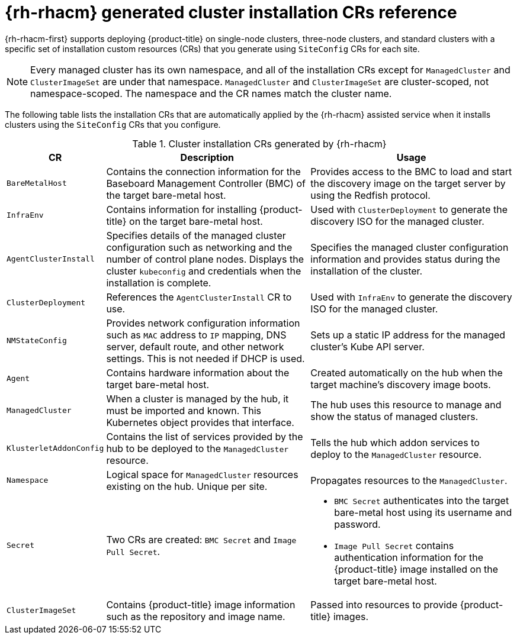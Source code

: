 // Module included in the following assemblies:
//
// * scalability_and_performance/ztp_far_edge/ztp-manual-install.adoc

:_content-type: REFERENCE
[id="ztp-installation-crs_{context}"]
= {rh-rhacm} generated cluster installation CRs reference

{rh-rhacm-first} supports deploying {product-title} on single-node clusters, three-node clusters, and standard clusters with a specific set of installation custom resources (CRs) that you generate using `SiteConfig` CRs for each site.

[NOTE]
====
Every managed cluster has its own namespace, and all of the installation CRs except for `ManagedCluster` and `ClusterImageSet` are under that namespace. `ManagedCluster` and `ClusterImageSet` are cluster-scoped, not namespace-scoped. The namespace and the CR names match the cluster name.
====

The following table lists the installation CRs that are automatically applied by the {rh-rhacm} assisted service when it installs clusters using the `SiteConfig` CRs that you configure.

.Cluster installation CRs generated by {rh-rhacm}
[cols="1,3,3", options="header"]
|===
|CR |Description |Usage

|`BareMetalHost`
|Contains the connection information for the Baseboard Management Controller (BMC) of the target bare-metal host.
|Provides access to the BMC to load and start the discovery image on the target server by using the Redfish protocol.

|`InfraEnv`
|Contains information for installing {product-title} on the target bare-metal host.
|Used with `ClusterDeployment` to generate the discovery ISO for the managed cluster.

|`AgentClusterInstall`
|Specifies details of the managed cluster configuration such as networking and the number of control plane nodes. Displays the cluster `kubeconfig` and credentials when the installation is complete.
|Specifies the managed cluster configuration information and provides status during the installation of the cluster.

|`ClusterDeployment`
|References the `AgentClusterInstall` CR to use.
|Used with `InfraEnv` to generate the discovery ISO for the managed cluster.

|`NMStateConfig`
|Provides network configuration information such as `MAC` address to `IP` mapping, DNS server, default route, and other network settings. This is not needed if DHCP is used.
|Sets up a static IP address for the managed cluster’s Kube API server.

|`Agent`
|Contains hardware information about the target bare-metal host.
|Created automatically on the hub when the target machine's discovery image boots.

|`ManagedCluster`
|When a cluster is managed by the hub, it must be imported and known. This Kubernetes object provides that interface.
|The hub uses this resource to manage and show the status of managed clusters.

|`KlusterletAddonConfig`
|Contains the list of services provided by the hub to be deployed to the `ManagedCluster` resource.
|Tells the hub which addon services to deploy to the `ManagedCluster` resource.

|`Namespace`
|Logical space for `ManagedCluster` resources existing on the hub. Unique per site.
|Propagates resources to the `ManagedCluster`.

| `Secret`
|Two CRs are created: `BMC Secret` and `Image Pull Secret`.
a| * `BMC Secret` authenticates into the target bare-metal host using its username and password.
* `Image Pull Secret` contains authentication information for the {product-title} image installed on the target bare-metal host.

|`ClusterImageSet`
|Contains {product-title} image information such as the repository and image name.
|Passed into resources to provide {product-title} images.
|===
